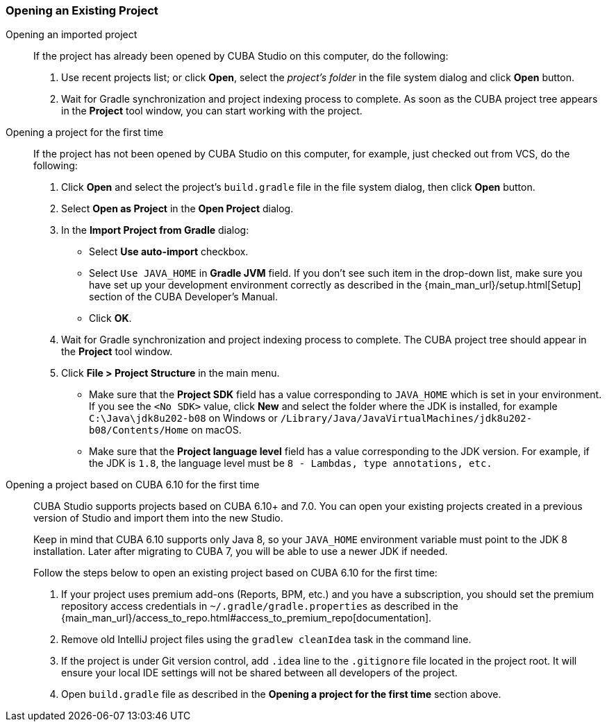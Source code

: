 :sourcesdir: ../../../source

[[open_project]]
=== Opening an Existing Project

Opening an imported project::
+
--
If the project has already been opened by CUBA Studio on this computer, do the following:

. Use recent projects list; or click *Open*, select the _project's folder_ in the file system dialog and click *Open* button.

. Wait for Gradle synchronization and project indexing process to complete. As soon as the CUBA project tree appears in the *Project* tool window, you can start working with the project.
--

Opening a project for the first time::
+
--
If the project has not been opened by CUBA Studio on this computer, for example, just checked out from VCS, do the following:

. Click *Open* and select the project's `build.gradle` file in the file system dialog, then click *Open* button.

. Select *Open as Project* in the *Open Project* dialog.

. In the *Import Project from Gradle* dialog:
* Select *Use auto-import* checkbox.
* Select `Use JAVA_HOME` in *Gradle JVM* field. If you don't see such item in the drop-down list, make sure you have set up your development environment correctly as described in the {main_man_url}/setup.html[Setup] section of the CUBA Developer's Manual.
* Click *OK*.

. Wait for Gradle synchronization and project indexing process to complete. The CUBA project tree should appear in the *Project* tool window.

. Click *File > Project Structure* in the main menu.
* Make sure that the *Project SDK* field has a value corresponding to `JAVA_HOME` which is set in your environment. If you see the `<No SDK>` value, click *New* and select the folder where the JDK is installed, for example `++C:\Java\jdk8u202-b08++` on Windows or `/Library/Java/JavaVirtualMachines/jdk8u202-b08/Contents/Home` on macOS.
* Make sure that the *Project language level* field has a value corresponding to the JDK version. For example, if the JDK is `1.8`, the language level must be `8 - Lambdas, type annotations, etc.`
--

Opening a project based on CUBA 6.10 for the first time::
+
--
CUBA Studio supports projects based on CUBA 6.10+ and 7.0. You can open your existing projects created in a previous version of Studio and import them into the new Studio.

Keep in mind that CUBA 6.10 supports only Java 8, so your `JAVA_HOME` environment variable must point to the JDK 8 installation. Later after migrating to CUBA 7, you will be able to use a newer JDK if needed.

Follow the steps below to open an existing project based on CUBA 6.10 for the first time:

. If your project uses premium add-ons (Reports, BPM, etc.) and you have a subscription, you should set the premium repository access credentials in `~/.gradle/gradle.properties` as described in the {main_man_url}/access_to_repo.html#access_to_premium_repo[documentation].

. Remove old IntelliJ project files using the `gradlew cleanIdea` task in the command line.

. If the project is under Git version control, add `.idea` line to the `.gitignore` file located in the project root. It will ensure your local IDE settings will not be shared between all developers of the project.

. Open `build.gradle` file as described in the *Opening a project for the first time* section above.
--